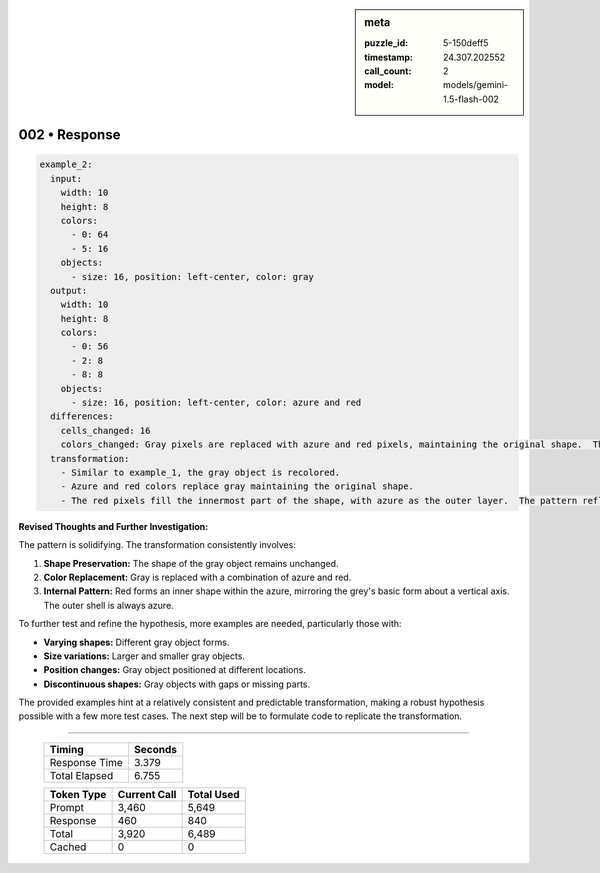 .. sidebar:: meta

   :puzzle_id: 5-150deff5
   :timestamp: 24.307.202552
   :call_count: 2
   :model: models/gemini-1.5-flash-002

002 • Response
==============


.. code-block:: yaml

   example_2:
     input:
       width: 10
       height: 8
       colors:
         - 0: 64
         - 5: 16
       objects:
         - size: 16, position: left-center, color: gray
     output:
       width: 10
       height: 8
       colors:
         - 0: 56
         - 2: 8
         - 8: 8
       objects:
         - size: 16, position: left-center, color: azure and red
     differences:
       cells_changed: 16
       colors_changed: Gray pixels are replaced with azure and red pixels, maintaining the original shape.  The replacement pattern mirrors the shape of the original grey object.
     transformation:
       - Similar to example_1, the gray object is recolored.
       - Azure and red colors replace gray maintaining the original shape.
       - The red pixels fill the innermost part of the shape, with azure as the outer layer.  The pattern reflects across a vertical axis

**Revised Thoughts and Further Investigation:**

The pattern is solidifying.  The transformation consistently involves:


#. **Shape Preservation:** The shape of the gray object remains unchanged.
#. **Color Replacement:** Gray is replaced with a combination of azure and red.
#. **Internal Pattern:** Red forms an inner shape within the azure, mirroring the grey's basic form about a vertical axis.  The outer shell is always azure.

To further test and refine the hypothesis, more examples are needed, particularly those with:


* **Varying shapes:**  Different gray object forms.
* **Size variations:** Larger and smaller gray objects.
* **Position changes:** Gray object positioned at different locations.
* **Discontinuous shapes:**  Gray objects with gaps or missing parts.

The provided examples hint at a relatively consistent and predictable transformation, making a robust hypothesis possible with a few more test cases.  The next step will be to formulate code to replicate the transformation.



.. seealso::

   - :doc:`002-history`
   - :doc:`002-prompt`



====

   +----------------+--------------+
   | Timing         |      Seconds |
   +================+==============+
   | Response Time  |        3.379 |
   +----------------+--------------+
   | Total Elapsed  |        6.755 |
   +----------------+--------------+



   +----------------+--------------+-------------+
   | Token Type     | Current Call |  Total Used |
   +================+==============+=============+
   | Prompt         |        3,460 |       5,649 |
   +----------------+--------------+-------------+
   | Response       |          460 |         840 |
   +----------------+--------------+-------------+
   | Total          |        3,920 |       6,489 |
   +----------------+--------------+-------------+
   | Cached         |            0 |           0 |
   +----------------+--------------+-------------+
